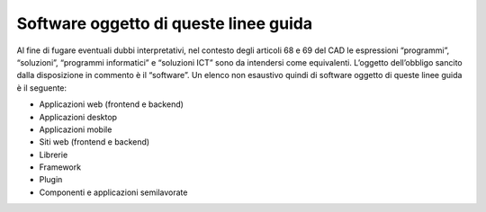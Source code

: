 Software oggetto di queste linee guida
--------------------------------------

Al fine di fugare eventuali dubbi interpretativi, nel contesto degli
articoli 68 e 69 del CAD le espressioni “programmi”, “soluzioni”,
“programmi informatici” e “soluzioni ICT” sono da intendersi come
equivalenti. L’oggetto dell’obbligo sancito dalla disposizione in
commento è il “software”. Un elenco non esaustivo quindi di software
oggetto di queste linee guida è il seguente:

-  Applicazioni web (frontend e backend)
-  Applicazioni desktop
-  Applicazioni mobile
-  Siti web (frontend e backend)
-  Librerie
-  Framework
-  Plugin
-  Componenti e applicazioni semilavorate